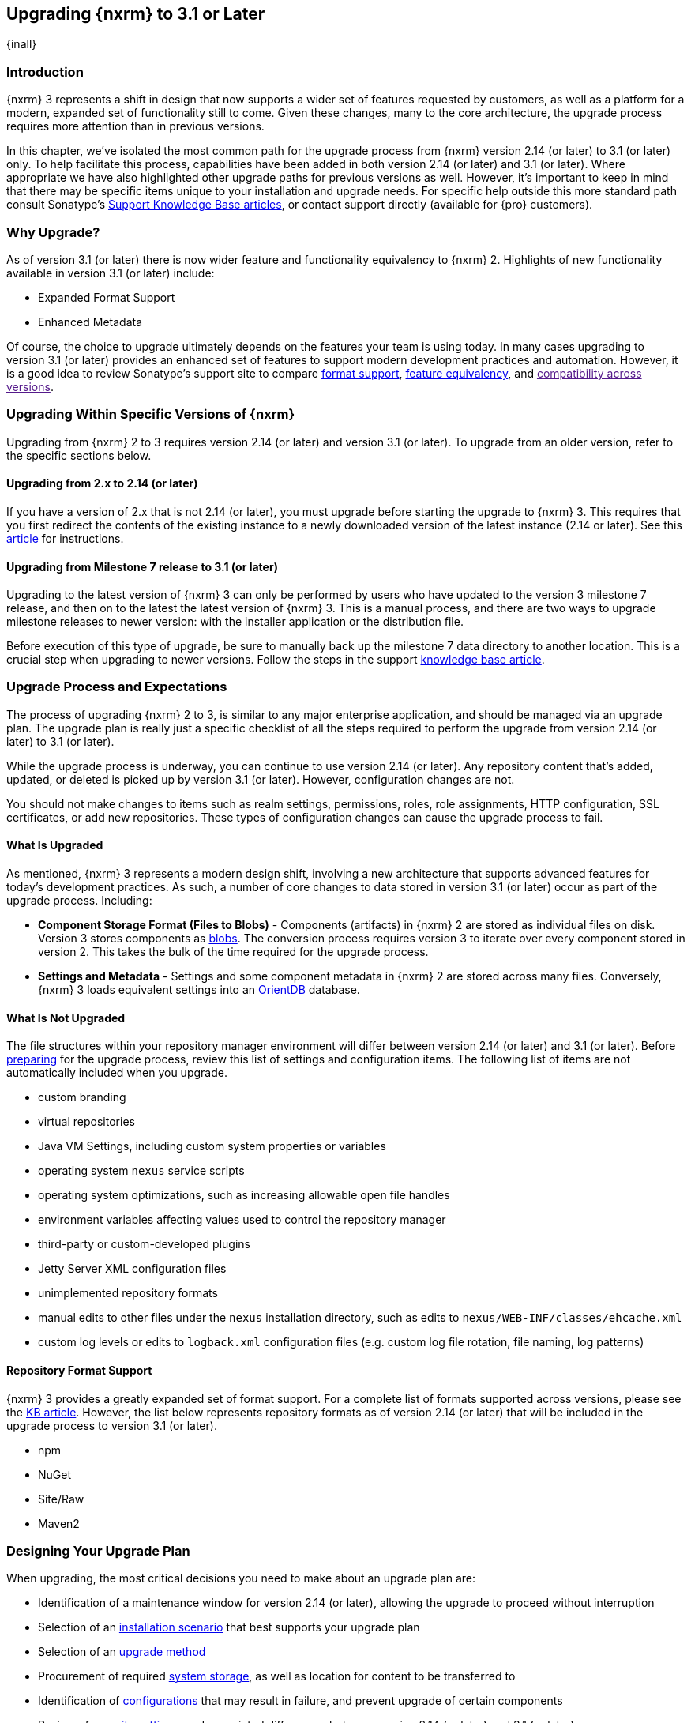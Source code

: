 [[upgrading]]
==  Upgrading {nxrm} to 3.1 or Later
{inall}

[[upgrade-introduction]]
=== Introduction

{nxrm} 3 represents a shift in design that now supports a wider set of features requested by customers, as well
as a platform for a modern, expanded set of functionality still to come. Given these changes, many to the core
architecture, the upgrade process requires more attention than in previous versions.

In this chapter, we've isolated the most common path for the upgrade process from {nxrm} version 2.14 (or later) 
to 3.1 (or later) only. To help facilitate this process, capabilities have been added in both version 2.14 (or 
later) and 3.1 (or later). Where appropriate we have also highlighted other upgrade paths for previous versions 
as well. However, it's important to keep in mind that there may be specific items unique to your installation and 
upgrade needs. For specific help outside this more standard path consult Sonatype's link:https://support.sonatype.com/hc/en-us/sections/204911768-Installation-Upgrade-and-Compatibility[Support 
Knowledge Base articles], or contact support directly (available for {pro} customers).

[[why-upgrade]]
=== Why Upgrade?

As of version 3.1 (or later) there is now wider feature and functionality equivalency to {nxrm} 2.
Highlights of new functionality available in version 3.1 (or later) include:

////
* Component Fabric (High Availability)
////
* Expanded Format Support
* Enhanced Metadata

Of course, the choice to upgrade ultimately depends on the features your team is using today. In
many cases upgrading to version 3.1 (or later) provides an enhanced set of features to support modern development practices and automation. However, it is a good idea to review Sonatype's support site to compare link:https://support.sonatype.com/hc/en-us/articles/226495428-Nexus-Repository-Manager-Format-Language-Support[format support], link:https://support.sonatype.com/hc/en-us/articles/226489388-Nexus-Repository-Manager-2-x-to-3-x-Feature-Equivalency[feature equivalency], and link:[compatibility across versions].

[[upgrade-types]]
=== Upgrading Within Specific Versions of {nxrm}

Upgrading from {nxrm} 2 to 3 requires version 2.14 (or later) and version 3.1 (or later). To upgrade from an
older version, refer to the specific sections below.

[[upgrade-version-two]]
==== Upgrading from 2.x to 2.14 (or later)

If you have a version of 2.x that is not 2.14 (or later), you must upgrade before starting the upgrade to {nxrm}
3. This requires that you first redirect the contents of the existing instance to a newly downloaded version of 
the latest instance (2.14 or later). See this link:https://support.sonatype.com/hc/en-us/articles/213464198-How-do-I-upgrade-Nexus-[article] for instructions.

[[upgrade-version-three]]
==== Upgrading from Milestone 7 release to 3.1 (or later)

Upgrading to the latest version of {nxrm} 3 can only be performed by users who have updated to the version 3
milestone 7 release, and then on to the latest the latest version of {nxrm} 3. This is a manual process, and
there are two ways to upgrade milestone releases to newer version: with the installer application or the
distribution file.

Before execution of this type of upgrade, be sure to manually back up the milestone 7 data directory to another
location. This is a crucial step when upgrading to newer versions. Follow the steps in the support
https://support.sonatype.com/hc/en-us/articles/217967608[knowledge base article].

[[upgrade-process-expectations]]
=== Upgrade Process and Expectations

The process of upgrading {nxrm} 2 to 3, is similar to any major enterprise application, and should be managed via
an upgrade plan. The upgrade plan is really just a specific checklist of all the steps required to perform
the upgrade from version 2.14 (or later) to 3.1 (or later).

While the upgrade process is underway, you can continue to use version 2.14 (or later). Any repository content
that’s added, updated, or deleted is picked up by version 3.1 (or later). However, configuration changes are not.

You should not make changes to items such as realm settings, permissions, roles, role assignments, HTTP
configuration, SSL certificates, or add new repositories. These types of configuration changes can cause the
upgrade process to fail.

[[upgraded]]
==== What Is Upgraded

As mentioned, {nxrm} 3 represents a modern design shift, involving a new architecture that supports advanced 
features for today's development practices. As such, a number of core changes to data stored in version 3.1 (or 
later) occur as part of the upgrade process. Including:

* *Component Storage Format (Files to Blobs)* - Components (artifacts) in {nxrm} 2 are stored as individual files
  on disk. Version 3 stores components as <<admin-repository-blobstores,blobs>>. The conversion process requires
  version 3 to iterate over every component stored in version 2. This takes the bulk of the time required for
  the upgrade process.
* *Settings and Metadata* - Settings and some component metadata in {nxrm} 2 are stored across many files.
  Conversely, {nxrm} 3 loads equivalent settings into an link:http://http://orientdb.com/[OrientDB] database.

[[not-upgraded]]
==== What Is Not Upgraded

The file structures within your repository manager environment will differ between version 2.14 (or later) and
3.1 (or later). Before <<upgrade-prep,preparing>> for the upgrade process, review this list of settings and 
configuration items. The following list of items are not automatically included when you upgrade.

* custom branding
* virtual repositories
* Java VM Settings, including custom system properties or variables
* operating system `nexus` service scripts
* operating system optimizations, such as increasing allowable open file handles
* environment variables affecting values used to control the repository manager
* third-party or custom-developed plugins
* Jetty Server XML configuration files
* unimplemented repository formats
* manual edits to other files under the `nexus` installation directory, such as edits to
  `nexus/WEB-INF/classes/ehcache.xml`
* custom log levels or edits to `logback.xml` configuration files (e.g. custom log file rotation, file naming, log patterns)

[[upgrade-repo-support]]
==== Repository Format Support

{nxrm} 3 provides a greatly expanded set of format support. For a complete list of formats supported across
versions, please see the
link:https://support.sonatype.com/hc/en-us/articles/226495428-Nexus-Repository-Manager-Format-Language-Supportassociated[KB article]. However, the list below represents repository formats as of version 2.14 (or later) that will
be included in the upgrade process to version 3.1 (or later).

* npm
* NuGet
* Site/Raw
* Maven2
////
* RubyGems
////

[[upgrade-prep]]
=== Designing Your Upgrade Plan

When upgrading, the most critical decisions you need to make about an upgrade plan are:

* Identification of a maintenance window for version 2.14 (or later), allowing the upgrade to proceed without
  interruption
* Selection of an <<upgrade-architecture,installation scenario>> that best supports your upgrade plan
* Selection of an <<upgrade-methods,upgrade method>>
* Procurement of required <<upgrade-file-systems,system storage>>, as well as location for content to be 
transferred to
* Identification of <<upgrade-support,configurations>> that may result in failure, and prevent upgrade of certain 
components
* Review of <<upgrade-security,security settings>>, and associated differences between version 2.14 (or later) 
and 3.1 (or later)
* <<upgrade-performance,Optimization, Performance, and Tuning>>

[[upgrade-architecture]]
==== Supported Installation Scenarios for Upgrading

There are two supported scenarios for upgrading:

* Separate servers for version 2.14 (or later) and 3.1 (or later)
* Both versions of 2.14 and 3.1 running on the same server, but in different install directories

//// 
Begs the question if there are unsupported, or something we can add here to preven support questions.
////

[[upgrade-methods]]
==== Upgrade Methods

Upgrade is made possible by specific upgrade capabilities in both version 2.14 (or later) and 3.1 (or later)
(Upgrade: Agent and Upgrade, respectively), and an upgrade tool provided in version 3.1 (or later). Once the
'Upgrade: Agent' capability, mentioned in <<upgrade-start>>, is enabled and both repository manager instances are
communicating, you can choose one of three methods to transfer your content:

////
Expand on what types of architectures might benefit from the listed options
////

*HTTP Downloading*

HTTP downloading is an upgrade method in which version 3.1 (or later) makes HTTP requests to version 2.14 (or
later). This is the slowest option for upgrading.

If version 2.14 (or later) and 3.1 (or later) are on different machines and do not share access to the same file
system storage, you must use the HTTP download method.

*File System Copying*

In this upgrade method, version 2.14 (or later) tells version 3.1 (or later) the location of the file and
where to retrieve the content.

This upgrade method works if versions 2.14 (or later) and 3.1 (or later) are on the same machine, and
configured in a way that the mounts are accessible by the same path (from one machine to the other), this option
will work. It is a slightly faster process than the HTTP Download method, and has less impact on the performance
of version 2.14 (or later).

*Hard Linking*

This upgrade method will only work on the same {nxrm} filesystem in place. This means you must have configured
your instance of version 3.1 (or later) in such a way that you have a blob store defined in an appropriate
location where hard linking is possible.

This is the fastest option because you will not have to move the bytes around.

////
We should say what this method is, similar to the others. It lacks some detail, especially about how one would
convert from 2.14 (or later) file system to the 3.1 (or later) blob store.

Hard linking is simply a different name for the same inode (files are internally referenced by inodes).
////

NOTE: The HTTP download method puts more load on your version 2.14 (or later) instance than other methods,
because this method requires version 2.14 (or later) to serve all of the content. Copying and hard linking only
have to be told where the file is, and they obtain it from the file system, directly.

[[upgrade-file-systems]]
==== File System Considerations

While discussed in greater detail in <<admin-repository-blobstores,Chapter 4>>, version 3 allows you to
create and name multiple blob stores to store your content from upgraded from version 2. Before you start 
the process it is important to consider how you want to identify space within the storage mechanism.

When upgrading, make sure you have enough storage capacity in the destination file system(s). For instance, if you
are using the hard linking <<upgrade-methods,method>>, the bytes themselves are not duplicated (saving space),
but you must ensure there are enough free inodes for the content you want to transfer during the upgrade process.

Finally, if you have configured your repository manager HTTP context and path as a reverse proxy server,
the traffic coming from version 2.14 (or later) could be busy as you start the upgrade steps. 

[[upgrade-support]]
==== Configuration Details for Upgrading

Due to fundamental changes in file structure between {nxrm} 2 and 3, you should review and compare the
configuration details to prevent any failures.

*Repository IDs*

Before upgrading repositories to version 3.1 (or later), find the repository IDs in version 2.14 (or later) and
plan how you will rename any conflicting repositories in version 3.1 (or later). Your repository IDs in version
2.14 (or later) may differ by letter case. This means you may have to edit the IDs, manually, before the upgrade 
process. 

////
Contact link:https://support.sonatype.com/hc/en-us[Sonatype support] to learn on how to do this safely.
////

*Repository Groups*

Review the contents of your repository groups 2.14 to ensure its contents are a selected for upgrade. A single 
component within the group, not selected, may prevent the entire group from being upgraded to 3.1. 

////
WIP
https://issues.sonatype.org/browse/NEXUS-10601
////

*User Tokens*

The upgrade tool can only replicate pre-existing user tokens from version 2.14 (or later) to 3.1 (or later) if
the 'Enabled' box in version 2.14 (or later) is checked. In version 2.14 (or later), click the 'User Token' tab,
in the 'Administration' menu, and enable the setting.

*Repository Health Check and SSL Health Check*

You can include both your existing {rhc} and its corresponding SSL trust store configuration when you upgrade
from version 2.14 (or later) to 3.1 (or later). If you are a {oss} user you only have the ability to upgrade your
settings from the 'Health Check: Configuration' capability. If you are a {pro} user, you can also upgrade your
existing 'SSL: Health Check' settings from version 2.14 (or later) to 3.1 (or later). After the upgrade process is
complete, settings for both 'Health Check: Configuration' and 'SSL: Health Check' capabilities are enabled in
version 3.1 (or later), as they were in version 2.14 (or later).

*NuGet API Key*

The upgrade tool will add all keys to version 3.1 (or later) that are present in version 2.14 (or later) when
asked, even if the version 2.14 (or later) NuGet API Key Realm is not active. This is because there is no
explicit on or off setting for NuGet keys.

////
NO IQ Server capability in 3.1

*IQ Server*

{inrmonly}

If upgrading {iq} settings and configuration, ensure that your licenses include the integration for both versions 
2 and 3. Your configuration for 'IQ Server URL', 'Username', 'Password', and 'Request Timeout' will be included 
in the upgrade. Additional configuration, such as analysis properties, trust store usage, and the enabled {iq} 
connection itself will be replicated from versions 2 to 3.
////

[[upgrade-security]]
==== Security Compatibility from 2.14 (or later) to 3.1 (or later)

Before you upgrade from version 2.14 (or later) to 3.1 (or later) review the differences in security settings
along the upgrade path. Known changes may affect roles and repository targets, that latter of which will no
longer exist in {nxrm} 3.

*Version 2.14 (or later) Roles*

Roles upgraded from version 2.14 (or later) will be assigned a Role ID that starts with `nx2-` in {nxrm} 3. Role 
descriptions created during the upgrade process will have the word (legacy) in their description.

*Version 2.14 (or later) Repository Targets*

If upgrading your Repository Targets from version 2.14 (or later) to 3.1 (or later), it is recommended you also
upgrade your Target Privileges and vice versa. If you do not upgrade both, you may find that you need to make
further adjustments to version 3.1 (or later) configuration to have things work as they did in version 2.14 (or
later).

Repository targets from version 2.14 (or later) are converted to content selectors in version 3.1 (or later).
In contrast to repository targets, which rely on regular expressions for user permissions, content selectors use
a syntax called JEXL to perform similar restrictions. If characters are not translatable, the upgrade process
replaces unsupported characters with underscores (`_`). For example, a repository target in version 2.14 (or
later) named 'All (Any Repository)' will be converted to a selector permission named 'All_Any_Repository' in
version 3.1 (or later).

[[upgrade-performance]]
==== Optimization, Performance, and Tuning

When considering upgrade time and speed, take into account all enabled scheduled tasks and additional settings on
your version 2.14 (or later) instance that you may not need. Depending on your configuration of version 2.14 (or
later) you could optimize the performance of your upgrade by either turning off tasks not used or deleting 
obsolete content. As discussed in this 
link:https://support.sonatype.com/hc/en-us/articles/213465138-How-can-I-configure-Nexus-to-reduce-disk-space-[arti
cle about performance and tuning for {nxrm} 2], identify then reduce your list of tasks in version 2.14 (or 
later) to improve the speed of your repository manager. See some highlights, below:

* *System feeds* - If your organization does not rely on system feeds, often used for team communication, 
learn how to 
https://support.sonatype.com/hc/en-us/articles/213464998-How-to-disable-the-System-Feeds-nexus-timeline-plugin-feature-to-improve-Nexus-performance[disable] them within your timeline plugin file.
* *Repair index tasks* - These task support search in the repository manager user interface. Since these tasks do
  not need to be rebuilt that often, consider disabling them across all repositories.
* *Snapshot removal tasks* - Enable both 'Remove Snapshots from Repository' and 'Remove Unused Snapshots From
  Repository', which deletes old component states no longer needed. * *Repositories no longer supported by the
  {nxrm}* - Remove any deprecated repositories, or other content. For example, if your repository manager
  contains any Maven 2 proxy repository with the domain name 'codehaus.org' should be deleted. See https://support.sonatype.com/hc/en-us/articles/217611787-codehaus-org-Repositories-Should-Be-Removed-From-Your-Nexus-Instance[Codehaus repositories], for more information.
* *'Rebuild Maven Metadata Files'* - This scheduled task should only be run if you need to repair a corrupted
  Maven repository storage on disk. If run infrequently, you can disable it completely to reserve more space
  needed for your upgrade.
* *Staging rules* - If you are a {pro} user that use the application for staging releases, redefine or reduce the
  number of configured rules to free up space.
* *Scheduled task for releases* - If you find empty 'Use Index' checkboxes under 'Task Settings', use the
  opportunity to disable or remove those specific tasks for releases.
* *Smart Proxy Preemptive Fetch* - The most notable performance benefit is that hidden caches are utilized more
  efficiently.

////
* Reviewing the Custom Metadata capability (when enabled)
////

To help you decide how to reduce scheduled tasks, improving the performance of your upgrade, see 
the knowledge base article https://support.sonatype.com/hc/en-us/articles/213465208-What-do-the-scheduled-tasks-in-Nexus-do-and-how-often-should-I-run-them-['What do the scheduled tasks in Nexus do, and how often should I run them?'].

[[upgrade-start]]
=== Starting the Upgrade

After you've designed your upgrade plan, considered system performance, and assessed storage needs, there are a 
few basic steps to start the upgrade:

. Upgrade the your existing version 2.x to 2.14 (or later) (see <<upgrade-version-two>>).
. Enable the upgrade capabilities in both version 2.14 (or later) and 3.1 (or later) that allow you to
  synchronize that instance between versions.

With the above complete, you can now use the provide upgrade tool in version 3.1 (or later), which will instruct
you through upgrading in three phases:

 . 'Preparing', the phase that prepares the transfer and creation of all components.
 . 'Synchronizing', the phase that counts and processes all components set to upgrade.
 . 'Finishing', the phase that performs final clean up, then closes the process.

[[upgrade-configuration]]
==== Enabling the Upgrade Capability in Version 2.14 (or later)

In version 2.14 (or later), enable the 'Upgrade: Agent' capability to open the connection for the upgrade-agent.
Follow these steps:

. Click 'Administration' in the left-hand panel
. Open the 'Capabilities' screen
. Select 'New' to prompt the 'Create new capability' modal
. Select 'Upgrade: Agent' as your capability 'Type'
. Copy and save the 'Access Token' (you'll need it for the 'Upgrade' tool in 3.1)
. Click 'Add' to close the modal

In the lower section of the 'Capabilities' interface, the repository manager acknowledges the upgrade-agent as
'Active'.

[[upgrade-plan]]
==== Enabling the Upgrade Capability in Version 3.1 (or later)

In version 3.1 (or later), enable the 'Upgrade' capability to open the connection for the upgrade-agent, and
access the 'Upgrade' tool. Follow these steps:

. Click 'System', to open the 'Capabilities' screen
. Click 'Create capability'
. Select 'Upgrade', then click 'Create capability' to enable the upgrade


[[upgrade-content]]
==== Upgrading Content

After you enable upgrade capabilities for versions 2.14 (or later) and 3.1 (or later), access the upgrade tool to
start your upgrade.

. Go to the 'Administration' menu 
. Select 'Upgrade' Located under 'System' to open the wizard.

Overview:: The upgrade tool provides an overview of what is allowed for an upgrade as well as warnings on what 
cannot be upgraded.

Agent Connection:: This screen presents two fields, 'URL' and 'Access Token'. Follow these steps: 

. In the 'URL' field, enter the base URL (including context path) of your version 2.14 (or later) server (e.g. 
+http://localhost:8081/nexus/+).
. In the 'Access Token' field, enter the security key, copied from your version 2.14 (or later) 'Upgrade: Agent'
capability 'Settings'.

Content:: This screen displays checkboxes for compatible component formats ('Repositories'), security features 
and configurations ('Security'), and server configuration ('System'). For 'Repositories' you can select 
'User-Managed Repositories', 'Repository Targets', and 'Health Check'. For 'Security' you can choose from
'Anonymous', 'LDAP Configuration', 'NuGet API-Key', 'Realms', 'Roles', 'SSL Certificates', 'Target Privileges', 
'Users', 'Crowd', and 'User Tokens'. For 'System' you can select 'Email', 'HTTP Configuration', and 'IQ Server' 
configurations.

////
Might be worth making this a list.
////

NOTE: Repository targets, which use regular expressions to match and filter specific content will upgrade to JEXL 
syntax, used for <<content-selectors,content selectors>>.

Repository Defaults:: If 'User-Managed Repositories' is one of your selections from the 'Content' screen, the 
'Repository Defaults' screen allows you to select directory destination and upgrade method. The first dropdown 
menu, 'Destination' gives your option to pick a blob store name different than the default. The second dropdown
menu, 'Method', allows you to choose among hard linking, copying local files or downloading. This section allows 
you to click and change each repository's individual method and destination (i.e. blob store).

Repositories:: If 'User-Managed Repositories' is one of your selections from the 'Content' screen, the 
'Repositories' screen allows you to select which repositories you want to upgrade. You can either select all 
repositories with one click, at the top of the table. Alternatively, you can click each individual repository. In 
addition to 'Repository', the table displays information around the status of the repository.

Preview:: This table displays a preview of the content set for the upgrade, selected in the previous screens. 
Click 'Begin', then confirm from the modal, that you want to start the upgrade process. After the preview 
'Preparing', 'Synchronizing', and 'Finishing' will follow.

When the upgrade process completes, your content is replicated for you to view. Click the Browse button
image:figs/web/ui-browse-button-icon.png[scale=50] in the main toolbar to access all content upgraded from 
version 2.14 (or later) to 3.1 (or later).